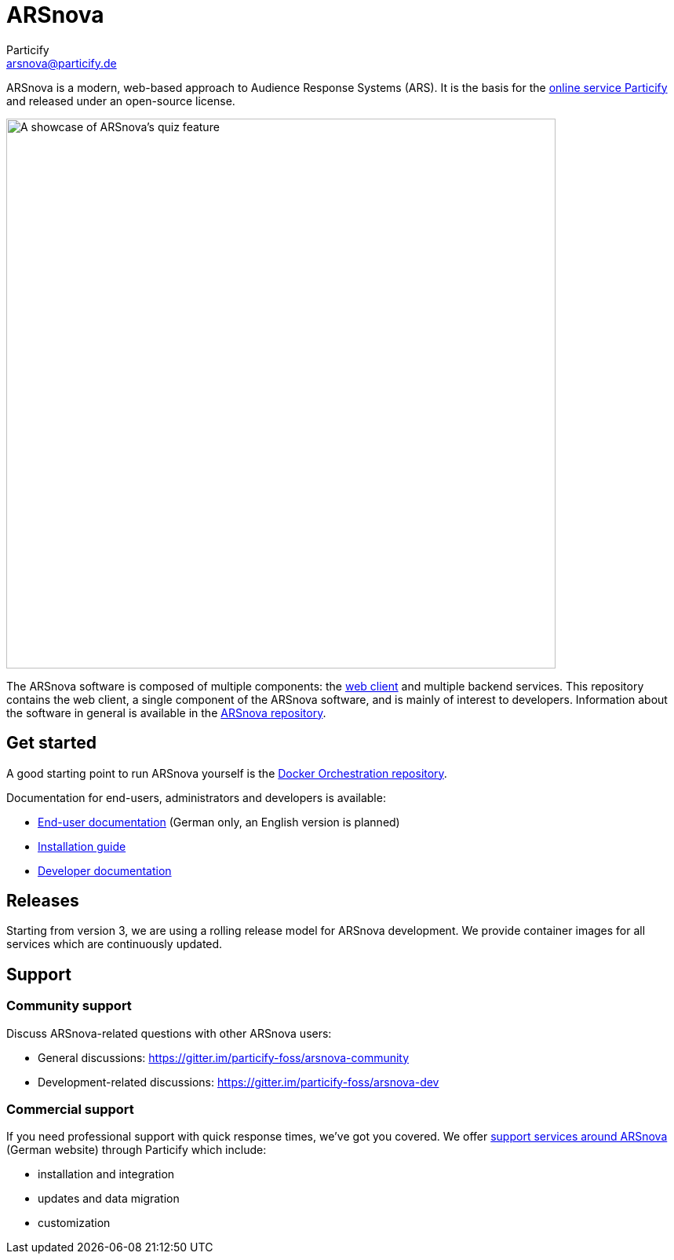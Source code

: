 = ARSnova
Particify <arsnova@particify.de>

ARSnova is a modern, web-based approach to Audience Response Systems (ARS).
It is the basis for the https://particify.de[online service Particify] and released under an open-source license.

image::https://gitlab.com/particify/dev/foss/arsnova/-/raw/master/assets/showcase.png[A showcase of ARSnova's quiz feature,700]

The ARSnova software is composed of multiple components:
the https://gitlab.com/particify/dev/foss/arsnova-webclient[web client] and multiple backend services.
This repository contains the web client, a single component of the ARSnova software, and is mainly of interest to developers.
Information about the software in general is available in the https://gitlab.com/particify/dev/foss/arsnova[ARSnova repository].


== Get started

A good starting point to run ARSnova yourself is the https://gitlab.com/particify/dev/foss/docker-orchestration[Docker Orchestration repository].

Documentation for end-users, administrators and developers is available:

* https://particify.de/manual/[End-user documentation] (German only, an English version is planned)
* https://gitlab.com/particify/dev/foss/docker-orchestration[Installation guide]
* link:development.md[Developer documentation]


== Releases

Starting from version 3, we are using a rolling release model for ARSnova development.
We provide container images for all services which are continuously updated.


== Support

=== Community support

Discuss ARSnova-related questions with other ARSnova users:

* General discussions: https://gitter.im/particify-foss/arsnova-community
* Development-related discussions: https://gitter.im/particify-foss/arsnova-dev


=== Commercial support

If you need professional support with quick response times, we've got you covered.
We offer https://particify.de/arsnova/dienstleistungen[support services around ARSnova] (German website) through Particify which include:

* installation and integration
* updates and data migration
* customization
